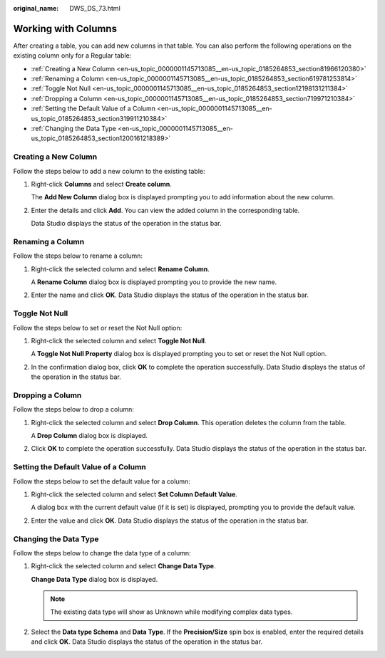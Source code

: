 :original_name: DWS_DS_73.html

.. _DWS_DS_73:

Working with Columns
====================

After creating a table, you can add new columns in that table. You can also perform the following operations on the existing column only for a Regular table:

-  :ref:`Creating a New Column <en-us_topic_0000001145713085__en-us_topic_0185264853_section81966120380>`
-  :ref:`Renaming a Column <en-us_topic_0000001145713085__en-us_topic_0185264853_section619781253814>`
-  :ref:`Toggle Not Null <en-us_topic_0000001145713085__en-us_topic_0185264853_section12198131211384>`
-  :ref:`Dropping a Column <en-us_topic_0000001145713085__en-us_topic_0185264853_section719971210384>`
-  :ref:`Setting the Default Value of a Column <en-us_topic_0000001145713085__en-us_topic_0185264853_section319911210384>`
-  :ref:`Changing the Data Type <en-us_topic_0000001145713085__en-us_topic_0185264853_section1200161218389>`

.. _en-us_topic_0000001145713085__en-us_topic_0185264853_section81966120380:

Creating a New Column
---------------------

Follow the steps below to add a new column to the existing table:

#. Right-click **Columns** and select **Create column**.

   The **Add New Column** dialog box is displayed prompting you to add information about the new column.

#. Enter the details and click **Add**. You can view the added column in the corresponding table.

   Data Studio displays the status of the operation in the status bar.

.. _en-us_topic_0000001145713085__en-us_topic_0185264853_section619781253814:

Renaming a Column
-----------------

Follow the steps below to rename a column:

#. Right-click the selected column and select **Rename Column**.

   A **Rename Column** dialog box is displayed prompting you to provide the new name.

#. Enter the name and click **OK**. Data Studio displays the status of the operation in the status bar.

.. _en-us_topic_0000001145713085__en-us_topic_0185264853_section12198131211384:

Toggle Not Null
---------------

Follow the steps below to set or reset the Not Null option:

#. Right-click the selected column and select **Toggle Not Null**.

   A **Toggle Not Null Property** dialog box is displayed prompting you to set or reset the Not Null option.

#. In the confirmation dialog box, click **OK** to complete the operation successfully. Data Studio displays the status of the operation in the status bar.

.. _en-us_topic_0000001145713085__en-us_topic_0185264853_section719971210384:

Dropping a Column
-----------------

Follow the steps below to drop a column:

#. Right-click the selected column and select **Drop Column**. This operation deletes the column from the table.

   A **Drop Column** dialog box is displayed.

#. Click **OK** to complete the operation successfully. Data Studio displays the status of the operation in the status bar.

.. _en-us_topic_0000001145713085__en-us_topic_0185264853_section319911210384:

Setting the Default Value of a Column
-------------------------------------

Follow the steps below to set the default value for a column:

#. Right-click the selected column and select **Set Column Default Value**.

   A dialog box with the current default value (if it is set) is displayed, prompting you to provide the default value.

#. Enter the value and click **OK**. Data Studio displays the status of the operation in the status bar.

.. _en-us_topic_0000001145713085__en-us_topic_0185264853_section1200161218389:

Changing the Data Type
----------------------

Follow the steps below to change the data type of a column:

#. Right-click the selected column and select **Change Data Type**.

   **Change Data Type** dialog box is displayed.

   .. note::

      The existing data type will show as Unknown while modifying complex data types.

#. Select the **Data type Schema** and **Data Type**. If the **Precision/Size** spin box is enabled, enter the required details and click **OK**. Data Studio displays the status of the operation in the status bar.
